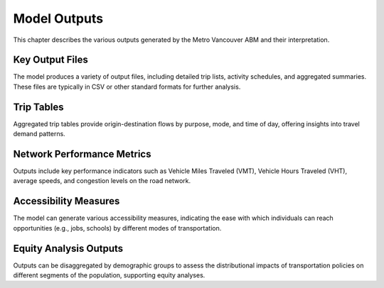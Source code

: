 ==============
Model Outputs
==============

This chapter describes the various outputs generated by the Metro Vancouver ABM and their interpretation.

Key Output Files
------------------

The model produces a variety of output files, including detailed trip lists, activity schedules, and aggregated summaries. These files are typically in CSV or other standard formats for further analysis.

Trip Tables
-------------

Aggregated trip tables provide origin-destination flows by purpose, mode, and time of day, offering insights into travel demand patterns.

Network Performance Metrics
-----------------------------

Outputs include key performance indicators such as Vehicle Miles Traveled (VMT), Vehicle Hours Traveled (VHT), average speeds, and congestion levels on the road network.

Accessibility Measures
------------------------

The model can generate various accessibility measures, indicating the ease with which individuals can reach opportunities (e.g., jobs, schools) by different modes of transportation.

Equity Analysis Outputs
-------------------------

Outputs can be disaggregated by demographic groups to assess the distributional impacts of transportation policies on different segments of the population, supporting equity analyses.